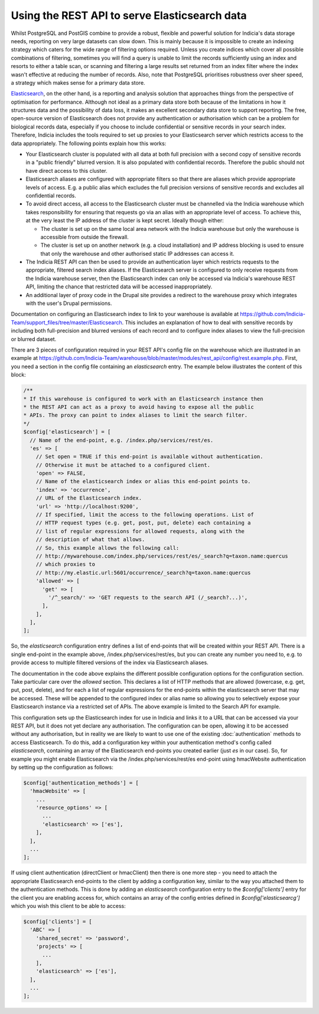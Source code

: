 Using the REST API to serve Elasticsearch data
==============================================

Whilst PostgreSQL and PostGIS combine to provide a robust, flexible and powerful solution
for Indicia's data storage needs, reporting on very large datasets can slow down. This is
mainly because it is impossible to create an indexing strategy which caters for the wide
range of filtering options required. Unless you create indices which cover all possible
combinations of filtering, sometimes you will find a query is unable to limit the records
sufficiently using an index and resorts to either a table scan, or scanning and filtering
a large results set returned from an index filter where the index wasn't effective at
reducing the number of records. Also, note that PostgreSQL prioritises robustness over
sheer speed, a strategy which makes sense for a primary data store.

`Elasticsearch <https://www.elastic.co>`_, on the other hand, is a reporting and analysis
solution that approaches things from the perspective of optimisation for performance.
Although not ideal as a primary data store both because of the limitations in how it
structures data and the possibility of data loss, it makes an excellent secondary data
store to support reporting. The free, open-source version of Elasticsearch does not
provide any authentication or authorisation which can be a problem for biological records
data, especially if you choose to include confidential or sensitive records in your
search index. Therefore, Indicia includes the tools required to set up proxies to your
Elasticsearch server which restricts access to the data appropriately. The following
points explain how this works:

* Your Elasticsearch cluster is populated with all data at both full precision with a
  second copy of sensitive records in a "public friendly" blurred version. It is also
  populated with confidential records. Therefore the public should not have direct access
  to this cluster.
* Elasticsearch aliases are configured with appropriate filters so that there are aliases
  which provide appropriate levels of access. E.g. a public alias which excludes the full
  precision versions of sensitive records and excludes all confidential records.
* To avoid direct access, all access to the Elasticsearch cluster must be channelled via
  the Indicia warehouse which takes responsibility for ensuring that requests go via an
  alias with an appropriate level of access. To achieve this, at the very least the IP
  address of the cluster is kept secret. Ideally though either:

  * The cluster is set up on the same local area network with the Indicia warehouse but
    only the warehouse is accessible from outside the firewall.
  * The cluster is set up on another network (e.g. a cloud installation) and IP address
    blocking is used to ensure that only the warehouse and other authorised static IP
    addresses can access it.

* The Indicia REST API can then be used to provide an authentication layer which restricts
  requests to the appropriate, filtered search index aliases. If the Elasticsearch server
  is configured to only receive requests from the Indicia warehouse server, then the
  Elasticsearch index can only be accessed via Indicia's warehouse REST API, limiting the
  chance that restricted data will be accessed inappropriately.
* An additional layer of proxy code in the Drupal site provides a redirect to the
  warehouse proxy which integrates with the user's Drupal permissions.

Documentation on configuring an Elasticsearch index to link to your warehouse is available
at https://github.com/Indicia-Team/support_files/tree/master/Elasticsearch. This includes
an explanation of how to deal with sensitive records by including both full-precision and
blurred versions of each record and to configure index aliases to view the full-precision
or blurred dataset.

There are 3 pieces of configuration required in your REST API's config file on the
warehouse which are illustrated in an example at
https://github.com/Indicia-Team/warehouse/blob/master/modules/rest_api/config/rest.example.php.
First, you need a section in the config file containing an `elasticsearch` entry. The
example below illustrates the content of this block:

.. code-block:: php

  /**
  * If this warehouse is configured to work with an Elasticsearch instance then
  * the REST API can act as a proxy to avoid having to expose all the public
  * APIs. The proxy can point to index aliases to limit the search filter.
  */
  $config['elasticsearch'] = [
    // Name of the end-point, e.g. /index.php/services/rest/es.
    'es' => [
      // Set open = TRUE if this end-point is available without authentication.
      // Otherwise it must be attached to a configured client.
      'open' => FALSE,
      // Name of the elasticsearch index or alias this end-point points to.
      'index' => 'occurrence',
      // URL of the Elasticsearch index.
      'url' => 'http://localhost:9200',
      // If specified, limit the access to the following operations. List of
      // HTTP request types (e.g. get, post, put, delete) each containing a
      // list of regular expressions for allowed requests, along with the
      // description of what that allows.
      // So, this example allows the following call:
      // http://mywarehouse.com/index.php/services/rest/es/_search?q=taxon.name:quercus
      // which proxies to
      // http://my.elastic.url:5601/occurrence/_search?q=taxon.name:quercus
      'allowed' => [
        'get' => [
          '/^_search/' => 'GET requests to the search API (/_search?...)',
        ],
      ],
    ],
  ];

So, the `elasticsearch` configuration entry defines a list of end-points that will be
created within your REST API. There is a single end-point in the example above,
/index.php/services/rest/es, but you can create any number you need to, e.g. to provide
access to multiple filtered versions of the index via Elasticsearch aliases.

The documentation in the code above explains the different possible configuration options
for the configuration section. Take particular care over the `allowed` section. This
declares a list of HTTP methods that are allowed (lowercase, e.g. get, put, post, delete),
and for each a list of regular expressions for the end-points within the elasticsearch
server that may be accessed. These will be appended to the configured index or alias name
so allowing you to selectively expose your Elasticsearch instance via a restricted set of
APIs. The above example is limited to the Search API for example.

This configuration sets up the Elasticsearch index for use in Indicia and links it to a
URL that can be accessed via your REST API, but it does not yet declare any authorisation.
The configuration can be open, allowing it to be accessed without any authorisation, but
in reality we are likely to want to use one of the existing :doc:`authentication`
methods to access Elasticsearch. To do this, add a configuration key within your
authentication method's config called `elasticsearch`, containing an array of the
Elasticsearch end-points you created earlier (just `es` in our case). So, for example you
might enable Elasticsearch via the /index.php/services/rest/es end-point using hmacWebsite
authentication by setting up the configuration as follows:

.. code-block:: php

  $config['authentication_methods'] = [
    'hmacWebsite' => [
      ...
      'resource_options' => [
        ...
        'elasticsearch' => ['es'],
      ],
    ],
    ...
  ];

If using client authentication (directClient or hmacClient) then there is one more step -
you need to attach the appropriate Elasticsearch end-points to the client by adding
a configuration key, similar to the way you attached them to the authentication methods.
This is done by adding an `elasticsearch` configuration entry to the `$config['clients']`
entry for the client you are enabling access for, which contains an array of the
config entries defined in `$config['elasticsearcg']` which you wish this client to be able
to access:

.. code-block:: php

  $config['clients'] = [
    'ABC' => [
      'shared_secret' => 'password',
      'projects' => [
        ...
      ],
      'elasticsearch' => ['es'],
    ],
    ...
  ];

